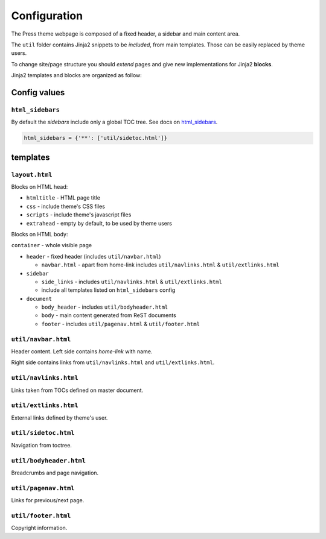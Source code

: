 =============
Configuration
=============

The Press theme webpage is composed of a fixed header, a sidebar and main content area.

The ``util`` folder contains Jinja2 snippets to be *included*,
from main templates. Those can be easily replaced by theme users.

To change site/page structure you should *extend* pages and give new implementations for Jinja2 **blocks**.

Jinja2 templates and blocks are organized as follow:



Config values
=============


``html_sidebars``
^^^^^^^^^^^^^^^^^

By default the *sidebars* include only a global TOC tree.
See docs on `html_sidebars <http://www.sphinx-doc.org/en/master/usage/configuration.html#confval-html_sidebars>`_.

.. code-block:: python

  html_sidebars = {'**': ['util/sidetoc.html']}



templates
=========


``layout.html``
^^^^^^^^^^^^^^^

Blocks on HTML head:

- ``htmltitle`` - HTML page title
- ``css`` - include theme's CSS files
- ``scripts`` - include theme's javascript files
- ``extrahead`` - empty by default, to be used by theme users


Blocks on HTML body:

``container`` - whole visible page

* ``header`` - fixed header (includes ``util/navbar.html``)

  - ``navbar.html`` - apart from home-link includes ``util/navlinks.html`` & ``util/extlinks.html``

* ``sidebar``

  - ``side_links`` - includes ``util/navlinks.html`` & ``util/extlinks.html``
  - include all templates listed on ``html_sidebars`` config

* ``document``

  - ``body_header`` - includes ``util/bodyheader.html``
  - ``body`` - main content generated from ReST documents
  - ``footer`` - includes ``util/pagenav.html`` & ``util/footer.html``


``util/navbar.html``
^^^^^^^^^^^^^^^^^^^^

Header content. Left side contains *home-link* with name.

Right side contains links from ``util/navlinks.html`` and ``util/extlinks.html``.


``util/navlinks.html``
^^^^^^^^^^^^^^^^^^^^^^

Links taken from TOCs defined on master document.


``util/extlinks.html``
^^^^^^^^^^^^^^^^^^^^^^

External links defined by theme's user.


``util/sidetoc.html``
^^^^^^^^^^^^^^^^^^^^^

Navigation from toctree.


``util/bodyheader.html``
^^^^^^^^^^^^^^^^^^^^^^^^

Breadcrumbs and page navigation.

``util/pagenav.html``
^^^^^^^^^^^^^^^^^^^^^

Links for previous/next page.


``util/footer.html``
^^^^^^^^^^^^^^^^^^^^

Copyright information.

